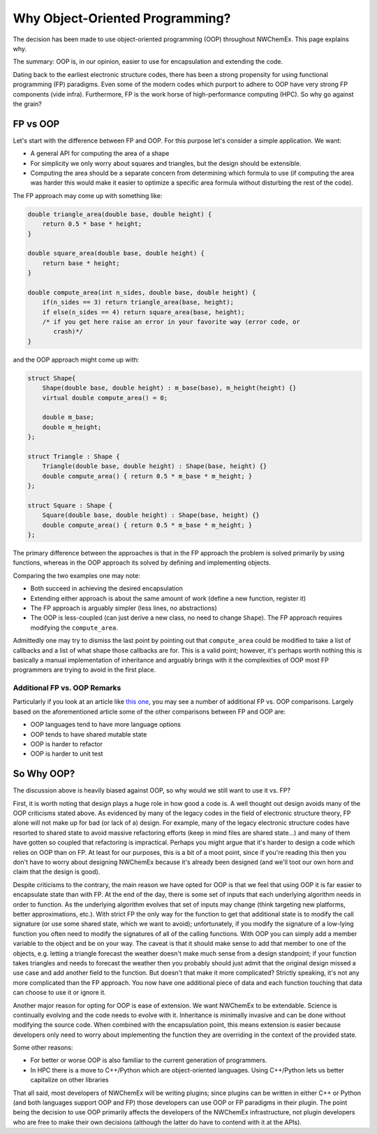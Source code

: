 .. Copyright 2025 NWChemEx-Project
..
.. Licensed under the Apache License, Version 2.0 (the "License");
.. you may not use this file except in compliance with the License.
.. You may obtain a copy of the License at
..
.. http://www.apache.org/licenses/LICENSE-2.0
..
.. Unless required by applicable law or agreed to in writing, software
.. distributed under the License is distributed on an "AS IS" BASIS,
.. WITHOUT WARRANTIES OR CONDITIONS OF ANY KIND, either express or implied.
.. See the License for the specific language governing permissions and
.. limitations under the License.

.. _why_object_oriented_programming:

################################
Why Object-Oriented Programming?
################################

The decision has been made to use object-oriented programming (OOP) throughout
NWChemEx. This page explains why.

The summary: OOP is, in our opinion, easier to use for encapsulation and
extending the code.

Dating back to the earliest electronic structure codes, there has been a strong
propensity for using functional programming (FP) paradigms. Even some of the
modern codes which purport to adhere to OOP have very strong FP components (vide
infra). Furthermore, FP is the work horse of high-performance computing (HPC).
So why go against the grain?

*********
FP vs OOP
*********

Let's start with the difference between FP and OOP. For this purpose let's
consider a simple application. We want:

- A general API for computing the area of a shape
- For simplicity we only worry about squares and triangles, but the design
  should be extensible.
- Computing the area should be a separate concern from determining which formula
  to use (if computing the area was harder this would make it easier to optimize
  a specific area formula without disturbing the rest of the code).

The FP approach may come up with something like:

.. code-block:: c++

   double triangle_area(double base, double height) {
       return 0.5 * base * height;
   }

   double square_area(double base, double height) {
       return base * height;
   }

   double compute_area(int n_sides, double base, double height) {
       if(n_sides == 3) return triangle_area(base, height);
       if else(n_sides == 4) return square_area(base, height);
       /* if you get here raise an error in your favorite way (error code, or
          crash)*/
   }

and the OOP approach might come up with:

.. code-block:: c++

   struct Shape{
       Shape(double base, double height) : m_base(base), m_height(height) {}
       virtual double compute_area() = 0;

       double m_base;
       double m_height;
   };

   struct Triangle : Shape {
       Triangle(double base, double height) : Shape(base, height) {}
       double compute_area() { return 0.5 * m_base * m_height; }
   };

   struct Square : Shape {
       Square(double base, double height) : Shape(base, height) {}
       double compute_area() { return 0.5 * m_base * m_height; }
   };

The primary difference between the approaches is that in the FP approach the
problem is solved primarily by using functions, whereas in the OOP approach its
solved by defining and implementing objects.

Comparing the two examples one may note:

- Both succeed in achieving the desired encapsulation
- Extending either approach is about the same amount of work (define a new
  function, register it)
- The FP approach is arguably simpler (less lines, no abstractions)
- The OOP is less-coupled (can just derive a new class, no need to
  change ``Shape``). The FP approach requires modifying the ``compute_area``.

Admittedly one may try to dismiss the last point by pointing out that
``compute_area`` could be modified to take a list of callbacks and a list of
what shape those callbacks are for. This is a valid point; however, it's perhaps
worth nothing this is basically a manual implementation of inheritance and
arguably brings with it the complexities of OOP most FP programmers are trying
to avoid in the first place.


Additional FP vs. OOP Remarks
=============================

Particularly if you look at an article like
`this one <https://betterprogramming.pub/object-oriented-programming-the-trillion-dollar-disaster-92a4b666c7c7>`__,
you may see a number of additional FP vs. OOP comparisons. Largely based on the
aforementioned article some of the other comparisons between FP and OOP are:

- OOP languages tend to have more language options
- OOP tends to have shared mutable state
- OOP is harder to refactor
- OOP is harder to unit test


***********
So Why OOP?
***********

The discussion above is heavily biased against OOP, so why would we still
want to use it vs. FP?

First, it is worth noting that design plays a huge role in how good a code is.
A well thought out design avoids many of the OOP criticisms stated above. As
evidenced by many of the legacy codes in the field of electronic structure
theory, FP alone will not make up for bad (or lack of a) design. For example,
many of the legacy electronic structure codes have resorted to shared state to
avoid massive refactoring efforts (keep in mind files are shared state...) and
many of them have gotten so coupled that refactoring is impractical. Perhaps
you might argue that it's harder to design a code which relies on OOP than on
FP. At least for our purposes, this is a bit of a moot point, since if you're
reading this then you don't have to worry about designing NWChemEx because it's
already been designed (and we'll toot our own horn and claim that the design is
good).

Despite criticisms to the contrary, the main reason we have opted for OOP is
that we feel that using OOP it is far easier to encapsulate state than with FP.
At the end of the day, there is some set of inputs that each underlying
algorithm needs in order to function. As the underlying algorithm evolves that
set of inputs may change (think targeting new platforms, better approximations,
etc.). With strict FP the only way for the function to get that additional state
is to modify the call signature (or use some shared state, which we want to
avoid); unfortunately, if you modify the signature of a low-lying function you
often need to modify the signatures of all of the calling functions. With OOP
you can simply add a member variable to the object and be on your way. The
caveat is that it should make sense to add that member to one of the objects,
e.g. letting a triangle forecast the weather doesn't make much sense from a
design standpoint; if your function takes triangles and needs to forecast the
weather then you probably should just admit that the original design missed a
use case and add another field to the function. But doesn't that make it more
complicated? Strictly speaking, it's not any more complicated than the FP
approach. You now have one additional piece of data and each function touching
that data can choose to use it or ignore it.

Another major reason for opting for OOP is ease of extension. We want
NWChemEx to be extendable. Science is continually evolving and the code needs to
evolve with it. Inheritance is minimally invasive and can be done without
modifying the source code. When combined with the encapsulation point, this
means extension is easier because developers only need to worry about
implementing the function they are overriding in the context of the provided
state.

Some other reasons:

- For better or worse OOP is also familiar to the current generation of
  programmers.
- In HPC there is a move to C++/Python which are object-oriented languages.
  Using C++/Python lets us better capitalize on other libraries

That all said, most developers of NWChemEx will be writing plugins; since
plugins can be written in either C++ or Python (and both languages support OOP
and FP) those developers can use OOP or FP paradigms in their plugin. The point
being the decision to use OOP primarily affects the developers of the NWChemEx
infrastructure, not plugin developers who are free to make their own decisions
(although the latter do have to contend with it at the APIs).
